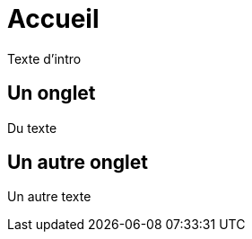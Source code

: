 = Accueil
:page-en: Home.adoc

Texte d'intro



[.tab, id="Un onglet"]
== Un onglet

Du texte



[.tab, id="Un autre onglet"]
== Un autre onglet

Un autre texte
